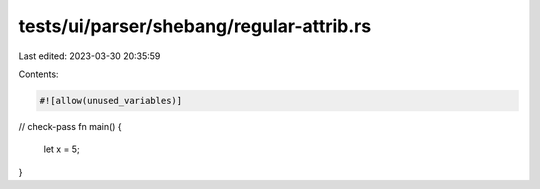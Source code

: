 tests/ui/parser/shebang/regular-attrib.rs
=========================================

Last edited: 2023-03-30 20:35:59

Contents:

.. code-block:: rs

    #![allow(unused_variables)]
// check-pass
fn main() {
    let x = 5;
}


